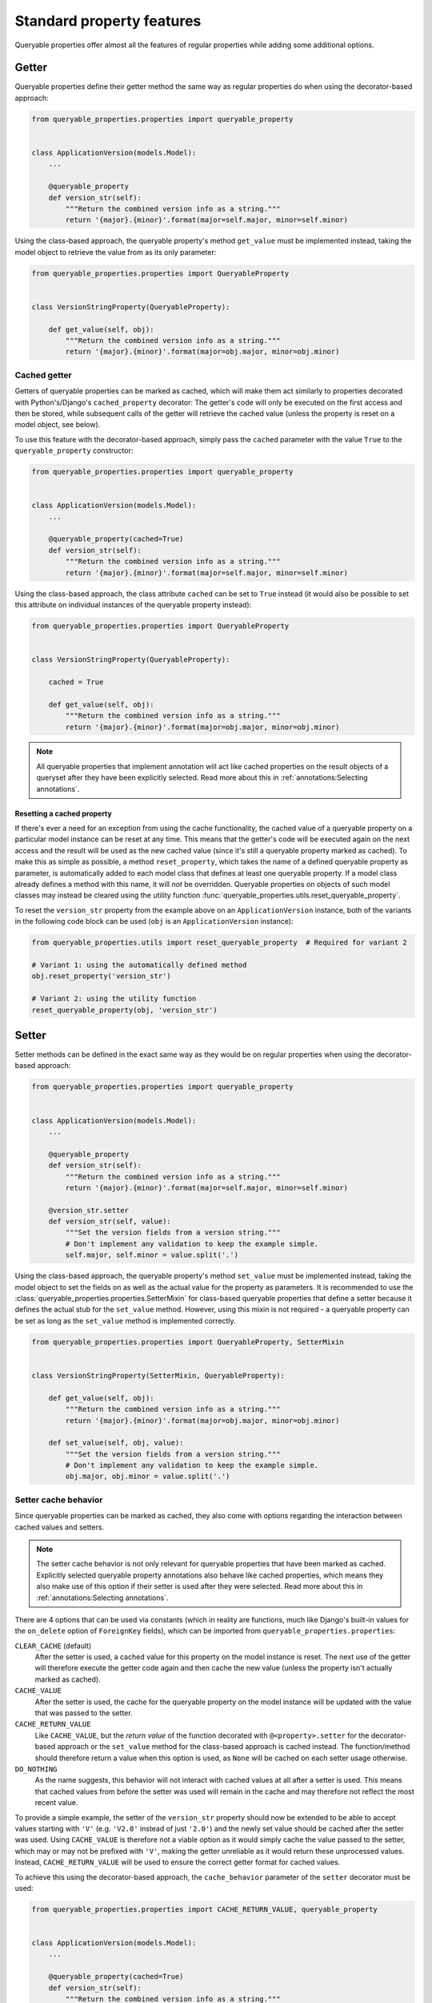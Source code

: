 Standard property features
==========================

Queryable properties offer almost all the features of regular properties while adding some additional options.

Getter
------

Queryable properties define their getter method the same way as regular properties do when using the decorator-based
approach:

.. code-block:: python

    from queryable_properties.properties import queryable_property


    class ApplicationVersion(models.Model):
        ...

        @queryable_property
        def version_str(self):
            """Return the combined version info as a string."""
            return '{major}.{minor}'.format(major=self.major, minor=self.minor)

Using the class-based approach, the queryable property's method ``get_value`` must be implemented instead, taking the
model object to retrieve the value from as its only parameter:

.. code-block:: python

    from queryable_properties.properties import QueryableProperty


    class VersionStringProperty(QueryableProperty):

        def get_value(self, obj):
            """Return the combined version info as a string."""
            return '{major}.{minor}'.format(major=obj.major, minor=obj.minor)

Cached getter
^^^^^^^^^^^^^

Getters of queryable properties can be marked as cached, which will make them act similarly to properties decorated
with Python's/Django's ``cached_property`` decorator:
The getter's code will only be executed on the first access and then be stored, while subsequent calls of the getter
will retrieve the cached value (unless the property is reset on a model object, see below).

To use this feature with the decorator-based approach, simply pass the ``cached`` parameter with the value ``True`` to
the ``queryable_property`` constructor:

.. code-block:: python

    from queryable_properties.properties import queryable_property


    class ApplicationVersion(models.Model):
        ...

        @queryable_property(cached=True)
        def version_str(self):
            """Return the combined version info as a string."""
            return '{major}.{minor}'.format(major=self.major, minor=self.minor)

Using the class-based approach, the class attribute ``cached`` can be set to ``True`` instead (it would also be
possible to set this attribute on individual instances of the queryable property instead):

.. code-block:: python

    from queryable_properties.properties import QueryableProperty


    class VersionStringProperty(QueryableProperty):

        cached = True

        def get_value(self, obj):
            """Return the combined version info as a string."""
            return '{major}.{minor}'.format(major=obj.major, minor=obj.minor)

.. note::
   All queryable properties that implement annotation will act like cached properties on the result objects of a
   queryset after they have been explicitly selected.
   Read more about this in :ref:`annotations:Selecting annotations`.

Resetting a cached property
"""""""""""""""""""""""""""

If there's ever a need for an exception from using the cache functionality, the cached value of a queryable property
on a particular model instance can be reset at any time.
This means that the getter's code will be executed again on the next access and the result will be used as the new
cached value (since it's still a queryable property marked as cached).
To make this as simple as possible, a method ``reset_property``, which takes the name of a defined queryable property
as parameter, is automatically added to each model class that defines at least one queryable property.
If a model class already defines a method with this name, it will *not* be overridden.
Queryable properties on objects of such model classes may instead be cleared using the utility function
:func:`queryable_properties.utils.reset_queryable_property`.

To reset the ``version_str`` property from the example above on an ``ApplicationVersion`` instance, both of the
variants in the following code block can be used (``obj`` is an ``ApplicationVersion`` instance):

.. code-block:: python

    from queryable_properties.utils import reset_queryable_property  # Required for variant 2

    # Variant 1: using the automatically defined method
    obj.reset_property('version_str')

    # Variant 2: using the utility function
    reset_queryable_property(obj, 'version_str')

Setter
------

Setter methods can be defined in the exact same way as they would be on regular properties when using the
decorator-based approach:

.. code-block:: python

    from queryable_properties.properties import queryable_property


    class ApplicationVersion(models.Model):
        ...

        @queryable_property
        def version_str(self):
            """Return the combined version info as a string."""
            return '{major}.{minor}'.format(major=self.major, minor=self.minor)

        @version_str.setter
        def version_str(self, value):
            """Set the version fields from a version string."""
            # Don't implement any validation to keep the example simple.
            self.major, self.minor = value.split('.')

Using the class-based approach, the queryable property's method ``set_value`` must be implemented instead, taking the
model object to set the fields on as well as the actual value for the property as parameters.
It is recommended to use the :class:`queryable_properties.properties.SetterMixin` for class-based queryable properties
that define a setter because it defines the actual stub for the ``set_value`` method.
However, using this mixin is not required - a queryable property can be set as long as the ``set_value`` method is
implemented correctly.

.. code-block:: python

    from queryable_properties.properties import QueryableProperty, SetterMixin


    class VersionStringProperty(SetterMixin, QueryableProperty):

        def get_value(self, obj):
            """Return the combined version info as a string."""
            return '{major}.{minor}'.format(major=obj.major, minor=obj.minor)

        def set_value(self, obj, value):
            """Set the version fields from a version string."""
            # Don't implement any validation to keep the example simple.
            obj.major, obj.minor = value.split('.')

Setter cache behavior
^^^^^^^^^^^^^^^^^^^^^

Since queryable properties can be marked as cached, they also come with options regarding the interaction between
cached values and setters.

.. note::
   The setter cache behavior is not only relevant for queryable properties that have been marked as cached.
   Explicitly selected queryable property annotations also behave like cached properties, which means they also make
   use of this option if their setter is used after they were selected.
   Read more about this in :ref:`annotations:Selecting annotations`.

There are 4 options that can be used via constants (which in reality are functions, much like Django's built-in values
for the ``on_delete`` option of ``ForeignKey`` fields), which can be imported from ``queryable_properties.properties``:

``CLEAR_CACHE`` (default)
  After the setter is used, a cached value for this property on the model instance is reset.
  The next use of the getter will therefore execute the getter code again and then cache the new value (unless the
  property isn't actually marked as cached).

``CACHE_VALUE``
  After the setter is used, the cache for the queryable property on the model instance will be updated with the value
  that was passed to the setter.

``CACHE_RETURN_VALUE``
  Like ``CACHE_VALUE``, but the *return value* of the function decorated with ``@<property>.setter`` for the
  decorator-based approach or the ``set_value`` method for the class-based approach is cached instead.
  The function/method should therefore return a value when this option is used, as ``None`` will be cached on each
  setter usage otherwise.

``DO_NOTHING``
  As the name suggests, this behavior will not interact with cached values at all after a setter is used.
  This means that cached values from before the setter was used will remain in the cache and may therefore not reflect
  the most recent value.

To provide a simple example, the setter of the ``version_str`` property should now be extended to be able to accept
values starting with ``'V'`` (e.g. ``'V2.0'`` instead of just ``'2.0'``) and the newly set value should be cached after
the setter was used.
Using ``CACHE_VALUE`` is therefore not a viable option as it would simply cache the value passed to the setter, which
may or may not be prefixed with ``'V'``, making the getter unreliable as it would return these unprocessed values.
Instead, ``CACHE_RETURN_VALUE`` will be used to ensure the correct getter format for cached values.

To achieve this using the decorator-based approach, the ``cache_behavior`` parameter of the ``setter`` decorator must
be used:

.. code-block:: python

    from queryable_properties.properties import CACHE_RETURN_VALUE, queryable_property


    class ApplicationVersion(models.Model):
        ...

        @queryable_property(cached=True)
        def version_str(self):
            """Return the combined version info as a string."""
            return '{major}.{minor}'.format(major=self.major, minor=self.minor)

        @version_str.setter(cache_behavior=CACHE_RETURN_VALUE)
        def version_str(self, value):
            """Set the version fields from a version string, which is allowed to be prefixed with 'V'."""
            # Don't implement any validation to keep the example simple.
            if value.lower().startswith('v'):
                value = value[1:]
            self.major, self.minor = value.split('.')
            return value  # This value will be cached due to CACHE_RETURN_VALUE

For the class-based approach, the class (or instance) attribute ``setter_cache_behavior`` must be set:

.. code-block:: python

    from queryable_properties.properties import CACHE_RETURN_VALUE, QueryableProperty, SetterMixin


    class VersionStringProperty(SetterMixin, QueryableProperty):

        cached = True
        setter_cache_behavior = CACHE_RETURN_VALUE

        def get_value(self, obj):
            """Return the combined version info as a string."""
            return '{major}.{minor}'.format(major=obj.major, minor=obj.minor)

        def set_value(self, obj, value):
            """Set the version fields from a version string, which is allowed to be prefixed with 'V'."""
            # Don't implement any validation to keep the example simple.
            if value.lower().startswith('v'):
                value = value[1:]
            obj.major, obj.minor = value.split('.')
            return value  # This value will be cached due to CACHE_RETURN_VALUE

Deleter
-------

Unlike regular properties, queryable properties do *not* offer a deleter.
This is intentional as queryable properties are supposed to be based on model fields, which can't just be deleted from
a model instance either.
(Nullable) Fields can, however, be "cleared" by setting their value to ``None`` - but this can just as easily be
achieved by using a setter to set this value.
